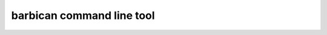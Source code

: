 barbican command line tool
==========================

.. argparse::
   :module: barbican.barbican
   :func: main_argument_parser
   :prog: barbican
